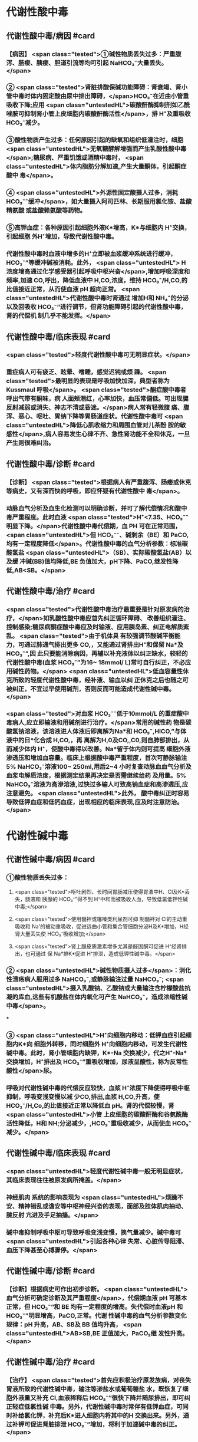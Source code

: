#+deck:外科学::外科学总论::水电解质代谢紊乱和酸碱平衡失调::教材::酸碱平衡紊乱

* 代谢性酸中毒
** 代谢性酸中毒/病因 #card
:PROPERTIES:
:id: 624c3f06-7d67-4b34-835a-c3364186887b
:END:
*** 【病因】 <span class="tested">①碱性物质丢失过多：严重腹泻、肠瘘、胰瘘、胆道引流等均可引起 NaHCO₃⁻大量丢失。</span>
*** ② <span class="tested">肾脏排酸保碱功能障碍：肾衰竭、肾小管中毒时体内固定酸由尿中排出障碍，</span>HCO₃⁻在近曲小管重 吸收下降;应用 <span class="untestedHL">碳酸酐酶抑制剂如乙酰唑胺可抑制肾小管上皮细胞内碳酸酐酶活性</span>，排 H⁺及重吸收 HCO₃⁻减少。
*** ③酸性物质产生过多：任何原因引起的缺氧和组织低灌注时，细胞 <span class="untestedHL">无氧糖酵解增强而产生乳酸性酸中毒</span>;糖尿病、严重饥饿或酒精中毒时， <span class="untestedHL">体内脂肪分解加速,产生大量酮体，引起酮症酸中 毒</span>。
*** ④ <span class="untestedHL">外源性固定酸摄人过多，消耗 HCO₃⁻⁻缓冲</span>，如大量摄入阿司匹林、长期服用氯化铵、盐酸精氨酸 或盐酸赖氨酸等药物。
*** ⑤高钾血症：各种原因引起细胞外液K*增高，K*与细胞内 H⁺交换，引起细胞 外H⁺增加，导致代谢性酸中毒。
*** 代谢性酸中毒时血液中增多的H⁺立即被血浆缓冲系统进行缓冲，HCO₃⁻”等缓冲碱被消耗。此外， <span class="untestedHL"> H浓度增高通过化学感受器引起呼吸中枢兴奋</span>,增加呼吸深度和频率,加速 CO,呼出，降低血液中 H,CO,浓度，维持 HCO₃⁻/H,CO,的比值接近正常，从而使血液 pH 超向正常。 <span class="untestedHL">代谢性酸中毒时肾通过 增加H和 NH₄⁺的分泌以及回吸收 HCO₃⁻“进行调节，但肾功能障碍引起的代谢性酸中毒，肾的代偿机 制几乎不能发挥。</span>
** 代谢性酸中毒/临床表现 #card
:PROPERTIES:
:id: 624c3f06-4678-431e-83df-9f79fe7cbc22
:END:
*** <span class="tested">轻度代谢性酸中毒可无明显症状。</span>
:PROPERTIES:
:id: 624c3044-1d8d-4a38-a172-b7aad057d92a
:END:
*** 重症病人可有疲乏、眩晕、嗜睡，感觉迟钝或烦 躁。 <span class="tested">最明显的表现是呼吸加快加深，典型者称为 Kussmaul 呼吸</span>。 <span class="tested">酮症酸中毒者呼出气带有酮味，病 人面颊潮红，心率加快，血压常偏低。可出现腱反射减弱或消失、神志不清或昏迷。</span>病人常有轻微腹 痛、腹泻、恶心、呕吐、胃纳下降等胃肠道症状。代谢性酸中毒可 <span class="untestedHL">降低心肌收缩力和周围血管对儿茶酚 胺的敏感性</span>,病人容易发生心律不齐、急性肾功能不全和休克，一旦产生则很难纠治。
** 代谢性酸中毒/诊断 #card
:PROPERTIES:
:id: 624c3f06-c180-4275-995e-12a640ab4467
:END:
*** 【诊断】 <span class="tested">根据病人有严重腹泻、肠痿或休克等病史，又有深而快的呼吸，即应怀疑有代谢性酸中 毒</span>。
*** 动脉血气分析及血生化检测可以明确诊断，并可了解代偿情况和酸中毒严重程度。此时血液 <span class="tested">H⁺<7.35、HCO₃⁻⁻明显下降。</span>代谢性酸中毒代偿期，血 PH 可在正常范围， <span class="untestedHL">但 HCO₃⁻⁻、碱剩余（BE）和 PaCO, 均有一定程度降低</span>。代谢性酸中毒的血气分析参数：标准碳酸氢盐 <span class="untestedHL">（SB）、实际碳酸氢盐(AB）以及缓 冲碱(BB)值均降低,BE 负值加大，pH下降、PaCO,继发性降低,AB<SB。</span>
** 代谢性酸中毒/治疗 #card
:PROPERTIES:
:id: 624c3f06-b390-48fc-b50a-8cb9195deba5
:END:
*** <span class="tested">代谢性酸中毒治疗最重要是针对原发病的治疗，</span>如乳酸性酸中毒应首先纠正循环障碍、 改善组织灌注、控制感染;糖尿病酮症酸中毒应及时输液、应用胰岛素、纠正电解质紊乱。 <span class="tested">由于机体具 有较强调节酸碱平衡能力，可通过肺通气排出更多 CO,，又能通过肾排出H⁺和保留 Na*及 HCO₃⁻”,因 此只要能消除病因，再辅以补充液体以纠正缺水，较轻的代谢性酸中毒(血浆 HCO₃⁻”为16~ 18mmol/ L)常可自行纠正，不必应用碱性药物。</span> <span class="untestedHL">低血容量性休克所致的轻度代谢性酸中毒，经补液、输血以纠 正休克之后也随之可被纠正，不宜过早使用碱剂，否则反而可能造成代谢性碱中毒。</span>
*** <span class="tested">对血浆 HCO₃⁻⁻低于10mmol/L 的重症酸中毒病人,应立即输液和用碱剂进行治疗。</span>常用的碱性药 物是碳酸氢钠溶液，该溶液进人体液后即离解为Na*和 HCO₃⁻,HICO,”与体液中的日*化合成 H,CO,，再 离解为H,0及CO,,C0,则自肺部排出，从而减少体内 H⁺，使酸中毒得以改善。Na*留于体内则可提高 细胞外液渗透压和增加血容量。临床上根据酸中毒严重程度，首次可静脉输注 5% NaHCO₃⁻溶液100~ 250ml,用后2~4 小时复查动脉血血气分析及血浆电解质浓度，根据测定结果再决定是否需继续给药 及用量。5% NaHCO₃⁻溶液为高滲溶液,过快过多输人可致高钠血症和高渗透压,应注意避免。 <span class="untestedHL">此外， 酸中毒纠正时容易导致低钾血症和低钙血症，出现相应的临床表现,应及时注意防治。</span>
* 代谢性碱中毒
** 代谢性碱中毒/病因 #card
:PROPERTIES:
:id: 624c3f06-dcad-4a28-8091-9f98f6bcc991
:END:
*** ①酸性物质丢失过多：
**** <span class="tested">呕吐剧烈、长时间胃肠减压使得胃液中H、CI及K*丢失，肠液和 胰腺的 HCO₃⁻”得不到 H⁺中和而被吸收人血，导致低氯低钾性碱中毒;</span>
**** <span class="tested">使用髓袢或噻嗪类利尿剂可抑 制髓袢对 Cl的主动重吸收和 Na'的被动重吸收，促进远曲小管和集合管细胞分泌H及K*增加，H经 肾大量丢失使 HCO₃⁻吸收增加;</span>
**** <span class="tested">肾上腺皮质激素增多尤其是醛固酮可促进 H⁺经肾排出，也可通过 保 Na*排K*促进 H⁺排泄，造成低钾性碱中毒。</span>
*** ② <span class="untestedHL">碱性物质摄人过多</span>：消化性溃疡病人服用过多 NaHCO₃⁻,或静脉输注过量 NaHCO₃⁻; <span class="untestedHL">摄入乳酸钠、乙酸钠或大量输注含柠檬酸盐抗凝的库血,这些有机酸盐在体内氧化可产生 NaHCO₃⁻，造成浓缩性碱中毒</span>。
***
*** ③ <span class="untestedHL">H⁺向细胞内移动：低钾血症引起细胞内K*向 细胞外转移，同时细胞外 H⁺向细胞内移动，可发生代谢性碱中毒。此时，肾小管细胞内缺钾，K*-Na 交换减少，代之H⁺-Na*交换增加，H⁺排出及 HCO₃⁻”重吸收增加，尿液呈酸性，称为反常性酸性</span>尿。
*** 呼吸对代谢性碱中毒的代偿反应较快，血浆 H⁺浓度下降使得呼吸中枢抑制，呼吸变浅变慢以减 少CO,排出,血浆 H,CO,升高，使 HCO₃⁻/H,Co,的比值接近正常以降低血 pH。肾的代偿较慢，肾 <span class="untestedHL">小管 上皮细胞的碳酸酐酶和谷氨酰酶活性降低，H和 NH;分泌减少，,HCO₃⁻重吸收减少，从而使血 HCO₃⁻ 减少。</span>
** 代谢性碱中毒/临床表现 #card
:PROPERTIES:
:id: 624c3f06-8f78-4f00-85da-b6a61e83815f
:END:
*** <span class="untestedHL">轻度代谢性碱中毒一般无明显症状，其临床表现往往被原发病所掩盖。</span>
*** 神经肌肉 系统的影响表现为 <span class="untestedHL">烦躁不安、精神错乱或谵安等中枢神经兴奋的表现，面部及肢体肌肉抽动、腱反射 亢进及手足抽搐。</span>
*** 碱中毒抑制呼吸中枢可导致呼吸变浅变慢，换气量减少。碱中毒可 <span class="untestedHL">引起各种心律 失常、心脏传导阻滞、血压下降甚至心搏骤停。</span>
** 代谢性碱中毒/诊断 #card
:PROPERTIES:
:id: 624c3f06-8e6d-4c00-a592-7afb1a083a29
:END:
*** 【诊断】根据病史可作出初步诊断。 <span class="untestedHL">血气分析可确定诊断及其严重程度</span>，代偿期血液 pH 可基本 正常，但 HCO₃⁻“和 BE 均有一定程度的增高。失代偿时血液pH 和 HCO₃⁻”明显增高，PaCO,正常。代谢 性碱中毒的血气分析参数变化规律：pH 升高，AB、SB及 BB 值均升高， <span class="untestedHL">AB>SB,BE 正值加大，PaCO₂继 发性升高。</span>
** 代谢性碱中毒/治疗 #card
:PROPERTIES:
:id: 624c3f06-2463-4bc6-8419-774dade3fa58
:END:
*** 【治疗】 <span class="tested">首先应积极治疗原发族病，对丧失胃液所致的代谢性碱中毒，输注等渗盐水或葡萄糖盐 水，既恢复了细胞外液量又补充 CI,血液稀释后 HCO₃⁻”很快下降并随尿排出，即可纠正轻症低氯性碱 中毒。另外，代谢性碱中毒时常伴有低钾血症，可同时补给氯化钾，补充后K*进人细胞内将其中的H 交换出来。另外，通过补钾可促进肾脏排泄 HCO₃⁻”增加，将利于加速碱中毒的纠正。</span>
*** <span class="untestedHL">治疗严重碱中毒 时为迅速中和细胞外液中过多的 HCO₃⁻血浆HCO₃⁻⁻45-50mmol/L,pH>7.65),可应用0.1~0.2mol/L 稀盐酸溶液，可将 1mol/L 盐酸 100ml 溶人0.9%NaCl 或 5％葡萄糖溶液1000ml 中，经中心静脉导管缓慢滴人(25~50ml/h）。</span>每4~6小时 监测血气分析及血电解质，必要时第2天可重复治疗。
* 呼吸性酸中毒
** 呼吸性酸中毒/病因 #card
:PROPERTIES:
:id: 624c3f06-9012-4f65-949c-9890132c8526
:END:
*** 【病因】
*** <span class="untestedHL">CO₂排出障碍: ①颅脑损伤、脑血管意外</span>、呼吸中枢抑制剂或麻醉药物用量过大，呼吸机使用不当使得 co,排出障碍。
*** <span class="untestedHL">②喉头痉挛或水肿、异物堵塞气管、溺水等可以引起急性呼吸性酸中毒</span>;慢性阻塞性肺 部疾病、支气管哮喘、严重胸廓畸形、呼吸肌麻痹、气胸或胸腔积液等均可引|起慢性呼吸性酸中毒。
*** <span class="untestedHL">③心源性急性肺水肿、重度肺气肿、严重肺炎、肺广泛纤维化等均可引起通气障碍。</span>
*** <span class="untestedHL">④环境中 CO,浓 度过高，吸入CO,过多。</span> 急性呼吸性酸中毒时主要靠细胞内外离子交换及细胞内缓冲系统代偿，但这种调节和代偿十分 有限，常表现为失代偿状态。 <span class="untestedHL">慢性呼吸性酸中毒时 PaCO₂和H⁺浓度持续升高，肾小管上皮细胞内碳酸 酑酶和谷氨酰酶活性增高，肾小管上皮排泄H⁺和 NH,*以及对 HCO₃⁻”的重吸收增加。</span>
** 呼吸性酸中毒/临床表现 #card
:PROPERTIES:
:id: 624c3f06-d702-475c-8758-6e08f599bfc9
:END:
*** 急性严重的呼吸性酸中毒常表现为 <span class="untestedHL">呼吸急促、呼吸困难以及明显的神经系统症状</span>， 起初病人可有头痛、视野模糊、烦躁不安、进一步发展可出现震颤、神志不清甚至谵安、昏迷等 <span class="untestedHL">。脑缺 氧可致脑水肿、脑疝，甚至呼吸骤停</span>。pH 下降以及高 CO,血症可引起外周血管扩张,导致心律失常、 血压下降等症。慢性呼吸性酸中毒病人大多数是因为慢性阻塞性肺部庆病等引起,因此临床上常以 这些疾病相关表现为主，包括咳嗽、气促、呼吸困难、发绀等缺氧症状。
** 呼吸性酸中毒/诊断 #card
:PROPERTIES:
:id: 624c3f06-2b93-4381-a68d-4f826c4f0101
:END:
*** 【诊断】病人多有呼吸功能受影响病史，又出现上述症状，即应怀疑有呼吸性酸中毒。呼吸性酸 中毒的血气分析参数变化规律： <span class="untestedHL">PaCO,增高，pH降低,通过肾代偿后，代谢性指标继发性升高，AB、SB 及 BB 值均升高，AB>SB,BE 正值加大。</span>
** 呼吸性酸中毒/治疗 #card
:PROPERTIES:
:id: 624c3f06-aff6-41f9-ab05-9bb8f6a75c1c
:END:
*** 【治疗】急性呼吸性酸中毒时 <span class="untestedHL">应迅速去除引起通气障碍的原因</span>，改善通气功能，使蓄积的 CO,尽 快排出。如呼吸停止、气道阻塞引起者应尽快插管，机械通气，可有效地改善机体通气及换气功能;由  <span class="untestedHL">吗啡导致的呼吸中枢抑制者可用纳络酮静脉注射</span> <span class="untestedHL">。慢性呼吸性酸中毒病人应积极治疗原发病</span>，针对 性地采取控制感染、扩张小支气管、促进排痰等措施，以改善换气功能和减轻酸中毒程度。
* 呼吸性碱中毒
** 呼吸性碱中毒/病因 #card
:PROPERTIES:
:id: 624c3f06-88ff-4c00-b22e-2b6295f6927a
:END:
*** 【病因】① <span class="tested">中枢神经系统庆病如脑血管障碍、脑炎、脑外伤或脑肿瘤等刺激呼吸中枢引起通气过 度；癔症发作时可引起精神性通气过度;某些药物如水杨酸、铵盐等可以直接兴奋呼吸中枢使得通气 增强;机械通气使用不当,潮气量设置过大可引起严重呼吸性碱中毒。</span>
*** <span class="tested">②高热、甲状腺功能亢进、疼 痛、创伤、革兰阴性杆菌败血症等机体代谢亢进可刺激引起呼吸中枢兴奋，导致通气过度。</span>
*** <span class="tested">③环境氧 分压低、各种原因引起的低氧血症均可因为缺氧刺激引起呼吸运动增强，CO,排出增多。</span>
*** 急性呼吸性碱中毒时主要靠细胞内外离子交换及细胞内缓冲系统代偿，由于血浆 H,CO,浓度降 低而 HCO₃⁻，相对增高，H从细胞内移出至细胞外并与 HCO₃⁻结合，从而降低血浆 HCO₃⁻浓度。此外， 细胞内其他缓冲系统也参与了代偿 <span class="untestedHL">。慢性呼吸性碱中毒时才会发生肾脏的代偿调节，</span>持续低碳酸血 症时，肾小管上皮排泄H⁺和 NH,减少，而随尿排出却增加，使血浆中 HCO₃⁻代偿性降低。
** 呼吸性碱中毒/临床表现 #card
:PROPERTIES:
:id: 624c3f06-a10a-41b6-839d-b596702e490f
:END:
*** 多数病人有呼吸急促、心率加快表现。 <span class="tested">碱中毒可促进神经肌肉兴奋性增高，表现为 手、足和口周麻木和针刺感,肌震颤、手足抽搐等症状。</span>此外,呼吸性碱中毒病人可有胘晕、神志淡漠、 意识障碍等神经系统功能障碍表现,这除碱中毒对脑功能损伤外还与低碳酸血症引起脑血管收缩所 致的脑血流量减少有关 <span class="untestedHL">。危重病人发生急性呼吸性碱中毒常提示预后不良，或将发生急性呼吸窘迫 综合征。</span>
** 呼吸性碱中毒/诊断 #card
:PROPERTIES:
:id: 624c3f06-f0a9-46c9-9f16-b52a5d37909c
:END:
*** 【诊断】结合病史和临床表现常可作出诊断。呼吸性碱中毒的血气分析参数变化规律：PaCO₂降 低，pH 升高,AB<SB,代偿后，代谢性指标继发性降低,AB、SB及 BB 值均降低,BE 负值加大。
** 呼吸性碱中毒/治疗 #card
:PROPERTIES:
:id: 624c3f06-1086-4e11-939c-412c6096dff1
:END:
*** 【治疗】首先应防治原发病和去除引起通气过度的原因。 <span class="untestedHL">急性呼吸性碱中毒病人可吸人含5% CO,的混合气体或嘱病人反复屏气，或用纸袋罩住口鼻使其反复吸回呼出的 CO,以维持血浆 HCO₃⁻ 度,症状即可迅速得到控制。</span>
*** 对精神性通气过度病人 <span class="untestedHL">可酌情使用镇静剂。</span>
*** 对因呼吸机使用不当所造 成的通气过度, <span class="untestedHL">应调整呼吸频率及潮气量。</span>危重病人或中枢神经系统病变所致的呼吸急促，可用药物 阻断其自主呼吸，由呼吸机进行适当的辅助呼吸。
*** <span class="untestedHL">有手足抽搐的病人可静脉注射葡萄糖酸钙进行 治疗。</span>